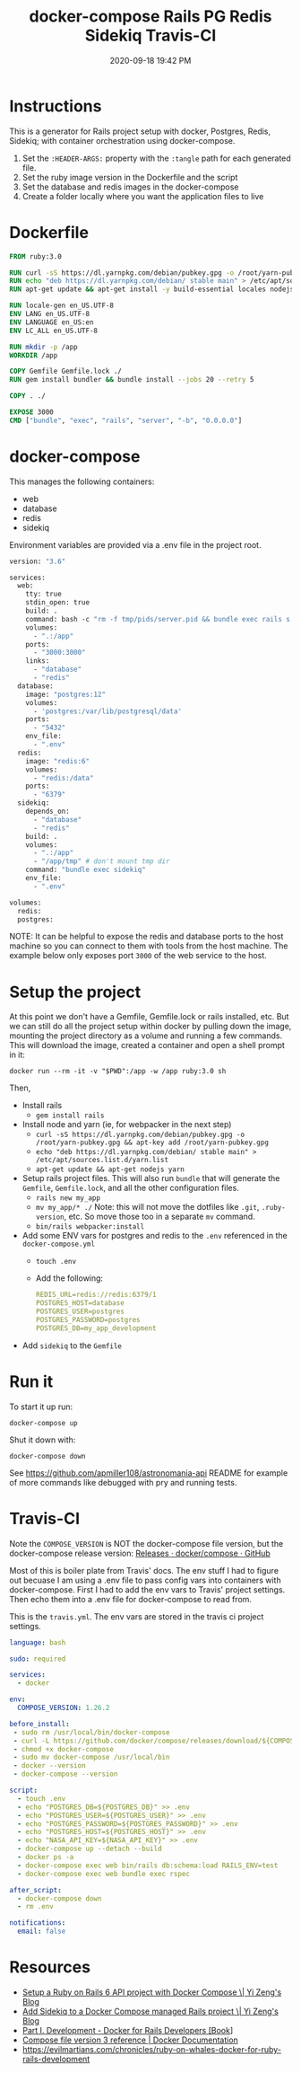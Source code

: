 #+title: docker-compose Rails PG Redis Sidekiq Travis-CI
#+date: 2020-09-18 19:42 PM
#+updated: 2021-08-16 07:47 AM
#+roam_tags: docker rails

* Instructions
  This is a generator for Rails project setup with docker, Postgres, Redis,
  Sidekiq; with container orchestration using docker-compose.

  1. Set the ~:HEADER-ARGS:~ property with the ~:tangle~ path for each generated
     file.
  2. Set the ruby image version in the Dockerfile and the script
  3. Set the database and redis images in the docker-compose
  4. Create a folder locally where you want the application files to live
* Dockerfile
  :PROPERTIES:
  :HEADER-ARGS: :tangle ~/code/rails_docker/Dockerfile :mkdirp yes
  :END:

  #+begin_src dockerfile
    FROM ruby:3.0

    RUN curl -sS https://dl.yarnpkg.com/debian/pubkey.gpg -o /root/yarn-pubkey.gpg && apt-key add /root/yarn-pubkey.gpg
    RUN echo "deb https://dl.yarnpkg.com/debian/ stable main" > /etc/apt/sources.list.d/yarn.list
    RUN apt-get update && apt-get install -y build-essential locales nodejs yarn

    RUN locale-gen en_US.UTF-8
    ENV LANG en_US.UTF-8
    ENV LANGUAGE en_US:en
    ENV LC_ALL en_US.UTF-8

    RUN mkdir -p /app
    WORKDIR /app

    COPY Gemfile Gemfile.lock ./
    RUN gem install bundler && bundle install --jobs 20 --retry 5

    COPY . ./

    EXPOSE 3000
    CMD ["bundle", "exec", "rails", "server", "-b", "0.0.0.0"]
  #+end_src

* docker-compose
  :PROPERTIES:
  :HEADER-ARGS: :tangle ~/code/rails_docker/docker-compose.yml
  :END:
  
  This manages the following containers:

  - web
  - database
  - redis
  - sidekiq

  Environment variables are provided via a .env file in the project root.
  
  #+begin_src dockerfile
    version: "3.6"

    services:
      web:
        tty: true
        stdin_open: true
        build: .
        command: bash -c "rm -f tmp/pids/server.pid && bundle exec rails s -p 3000 -b '0.0.0.0'"
        volumes:
          - ".:/app"
        ports:
          - "3000:3000"
        links:
          - "database"
          - "redis"
      database:
        image: "postgres:12"
        volumes:
          - 'postgres:/var/lib/postgresql/data'
        ports:
          - "5432"
        env_file:
          - ".env"
      redis:
        image: "redis:6"
        volumes:
          - "redis:/data"
        ports:
          - "6379"
      sidekiq:
        depends_on:
          - "database"
          - "redis"
        build: .
        volumes:
          - ".:/app"
          - "/app/tmp" # don't mount tmp dir
        command: "bundle exec sidekiq"
        env_file:
          - ".env"

    volumes:
      redis:
      postgres:
  #+end_src
  
  NOTE: It can be helpful to expose the redis and database ports to the
  host machine so you can connect to them with tools from the host
  machine. The example below only exposes port ~3000~ of the web service to the
  host.

* Setup the project
  At this point we don't have a Gemfile, Gemfile.lock or rails installed, etc.
  But we can still do all the project setup within docker by pulling down the
  image, mounting the project directory as a volume and running a few commands.
  This will download the image, created a container and open a shell prompt in
  it: 

  ~docker run --rm -it -v "$PWD":/app -w /app ruby:3.0 sh~

  Then,

  - Install rails
    - ~gem install rails~
  - Install node and yarn (ie, for webpacker in the next step)
    - ~curl -sS https://dl.yarnpkg.com/debian/pubkey.gpg -o /root/yarn-pubkey.gpg && apt-key add /root/yarn-pubkey.gpg~
    - ~echo "deb https://dl.yarnpkg.com/debian/ stable main" > /etc/apt/sources.list.d/yarn.list~
    - ~apt-get update && apt-get nodejs yarn~
  - Setup rails project files. This will also run ~bundle~ that will generate
    the ~Gemfile~, ~Gemfile.lock~, and all the other configuration files.
    - ~rails new my_app~
    - ~mv my_app/* ./~
      Note: this will not move the dotfiles like ~.git~, ~.ruby-version~, etc. So
      move those too in a separate ~mv~ command.
    - ~bin/rails webpacker:install~
  - Add some ENV vars for postgres and redis to the ~.env~ referenced in the
    ~docker-compose.yml~
    - ~touch .env~
    - Add the following:
      #+begin_src yaml
        REDIS_URL=redis://redis:6379/1
        POSTGRES_HOST=database
        POSTGRES_USER=postgres
        POSTGRES_PASSWORD=postgres
        POSTGRES_DB=my_app_development
      #+end_src
  - Add ~sidekiq~ to the ~Gemfile~

* Run it  
  To start it up run:

  =docker-compose up=

  Shut it down with:

  =docker-compose down=

  See [[https://github.com/apmiller108/astronomania-api]] README for
  example of more commands like debugged with pry and running tests.

* Travis-CI
  Note the =COMPOSE_VERSION= is NOT the docker-compose file version, but
  the docker-compose release version:
  [[https://github.com/docker/compose/releases][Releases · docker/compose · GitHub]]

  Most of this is boiler plate from Travis' docs. The env stuff I had to
  figure out becuase I am using a .env file to pass config vars into
  containers with docker-compose. First I had to add the env vars to
  Travis' project settings. Then echo them into a .env file for
  docker-compose to read from.

  This is the ~travis.yml~. The env vars are stored in the travis ci project
  settings.
  
  #+begin_src yaml
    language: bash

    sudo: required

    services:
      - docker

    env:
      COMPOSE_VERSION: 1.26.2

    before_install:
     - sudo rm /usr/local/bin/docker-compose
     - curl -L https://github.com/docker/compose/releases/download/${COMPOSE_VERSION}/docker-compose-`uname -s`-`uname -m` > docker-compose
     - chmod +x docker-compose
     - sudo mv docker-compose /usr/local/bin
     - docker --version
     - docker-compose --version

    script:
      - touch .env
      - echo "POSTGRES_DB=${POSTGRES_DB}" >> .env
      - echo "POSTGRES_USER=${POSTGRES_USER}" >> .env
      - echo "POSTGRES_PASSWORD=${POSTGRES_PASSWORD}" >> .env
      - echo "POSTGRES_HOST=${POSTGRES_HOST}" >> .env
      - echo "NASA_API_KEY=${NASA_API_KEY}" >> .env
      - docker-compose up --detach --build
      - docker ps -a
      - docker-compose exec web bin/rails db:schema:load RAILS_ENV=test
      - docker-compose exec web bundle exec rspec

    after_script:
      - docker-compose down
      - rm .env

    notifications:
      email: false
  #+end_src

* Resources

  - [[https://yizeng.me/2019/11/09/setup-a-ruby-on-rails-6-api-project-with-docker-compose/][Setup a Ruby on Rails 6 API project with Docker Compose \| Yi Zeng's Blog]]
  - [[https://yizeng.me/2019/11/17/add-sidekiq-to-a-docker-compose-managed-rails-project/][Add Sidekiq to a Docker Compose managed Rails project \| Yi Zeng's Blog]]
  - [[https://learning.oreilly.com/library/view/docker-for-rails/9781680506730/f_0014.xhtml#part-development][Part I. Development - Docker for Rails Developers [Book]]]
  - [[https://docs.docker.com/compose/compose-file/][Compose file version 3 reference | Docker Documentation]]
  - https://evilmartians.com/chronicles/ruby-on-whales-docker-for-ruby-rails-development
